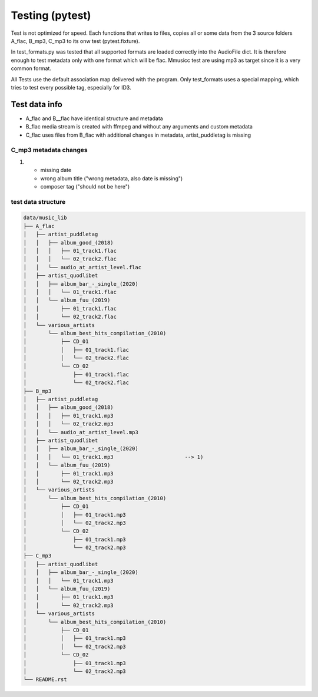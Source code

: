 Testing (pytest)
----------------

Test is not optimized for speed. Each functions that writes to files, copies all or some data from the 3 source folders A_flac, B_mp3, C_mp3 to its onw test (pytest.fixture).

In test_formats.py was tested that all supported formats are loaded correctly into the AudioFile dict. It is therefore enough to test metadata only with one format which will be flac. Mmusicc test are using mp3 as target since it is a very common format.

All Tests use the default association map delivered with the program. Only test_formats uses a special mapping, which tries to test every possible tag, especially for ID3.


Test data info
^^^^^^^^^^^^^^

- A_flac and B__flac have identical structure and metadata
- B_flac media stream is created with ffmpeg and without any arguments and custom metadata
- C_flac uses files from B_flac with additional changes in metadata, artist_puddletag is missing


C_mp3 metadata changes
""""""""""""""""""""""


1)  - missing date
    - wrong album title ("wrong metadata, also date is missing")
    - composer tag ("should not be here")



test data structure
"""""""""""""""""""

.. code-block:: none

    data/music_lib
    ├── A_flac
    │   ├── artist_puddletag
    │   │   ├── album_good_(2018)
    │   │   │   ├── 01_track1.flac
    │   │   │   └── 02_track2.flac
    │   │   └── audio_at_artist_level.flac
    │   ├── artist_quodlibet
    │   │   ├── album_bar_-_single_(2020)
    │   │   │   └── 01_track1.flac
    │   │   └── album_fuu_(2019)
    │   │       ├── 01_track1.flac
    │   │       └── 02_track2.flac
    │   └── various_artists
    │       └── album_best_hits_compilation_(2010)
    │           ├── CD_01
    │           │   ├── 01_track1.flac
    │           │   └── 02_track2.flac
    │           └── CD_02
    │               ├── 01_track1.flac
    │               └── 02_track2.flac
    ├── B_mp3
    │   ├── artist_puddletag
    │   │   ├── album_good_(2018)
    │   │   │   ├── 01_track1.mp3
    │   │   │   └── 02_track2.mp3
    │   │   └── audio_at_artist_level.mp3
    │   ├── artist_quodlibet
    │   │   ├── album_bar_-_single_(2020)
    │   │   │   └── 01_track1.mp3                       --> 1)
    │   │   └── album_fuu_(2019)
    │   │       ├── 01_track1.mp3
    │   │       └── 02_track2.mp3
    │   └── various_artists
    │       └── album_best_hits_compilation_(2010)
    │           ├── CD_01
    │           │   ├── 01_track1.mp3
    │           │   └── 02_track2.mp3
    │           └── CD_02
    │               ├── 01_track1.mp3
    │               └── 02_track2.mp3
    ├── C_mp3
    │   ├── artist_quodlibet
    │   │   ├── album_bar_-_single_(2020)
    │   │   │   └── 01_track1.mp3
    │   │   └── album_fuu_(2019)
    │   │       ├── 01_track1.mp3
    │   │       └── 02_track2.mp3
    │   └── various_artists
    │       └── album_best_hits_compilation_(2010)
    │           ├── CD_01
    │           │   ├── 01_track1.mp3
    │           │   └── 02_track2.mp3
    │           └── CD_02
    │               ├── 01_track1.mp3
    │               └── 02_track2.mp3
    └── README.rst
